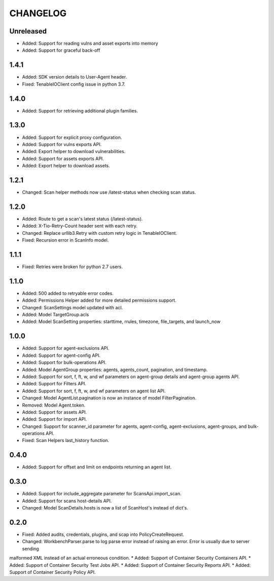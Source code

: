 =========
CHANGELOG
=========

Unreleased
==========

* Added: Support for reading vulns and asset exports into memory
* Added: Support for graceful back-off

1.4.1
==========

* Added: SDK version details to User-Agent header.
* Fixed: TenableIOClient config issue in python 3.7.

1.4.0
==========

* Added: Support for retrieving additional plugin families.

1.3.0
==========

* Added: Support for explicit proxy configuration.
* Added: Support for vulns exports API.
* Added: Export helper to download vulnerabilities.
* Added: Support for assets exports API.
* Added: Export helper to download assets.

1.2.1
==========

* Changed: Scan helper methods now use /latest-status when checking scan status.

1.2.0
==========

* Added: Route to get a scan's latest status (/latest-status).
* Added: X-Tio-Retry-Count header sent with each retry.
* Changed: Replace urllib3.Retry with custom retry logic in TenableIOClient.
* Fixed: Recursion error in ScanInfo model.

1.1.1
==========

* Fixed: Retries were broken for python 2.7 users.

1.1.0
==========

* Added: 500 added to retryable error codes.
* Added: Permissions Helper added for more detailed permissions support.
* Changed: ScanSettings model updated with acl.
* Added: Model TargetGroup.acls
* Added: Model ScanSetting properties: starttime, rrules, timezone, file_targets, and launch_now

1.0.0
==========

* Added: Support for agent-exclusions API.
* Added: Support for agent-config API.
* Added: Support for bulk-operations API.
* Added: Model AgentGroup properties: agents, agents_count, pagination, and timestamp.
* Added: Support for sort, f, ft, w, and wf parameters on agent-group details and agent-group agents API.
* Added: Support for Filters API.
* Added: Support for sort, f, ft, w, and wf parameters on agent list API.
* Changed: Model AgentList.pagination is now an instance of model FilterPagination.
* Removed: Model Agent.token.
* Added: Support for assets API.
* Added: Support for import API.
* Changed: Support for scanner_id parameter for agents, agent-config, agent-exclusions, agent-groups, and bulk-operations API.
* Fixed: Scan Helpers last_history function.

0.4.0
=====

* Added: Support for offset and limit on endpoints returning an agent list.

0.3.0
=====

* Added: Support for include_aggregate parameter for ScansApi.import_scan.
* Added: Support for scans host-details API.
* Changed: Model ScanDetails.hosts is now a list of ScanHost's instead of dict's.

0.2.0
=====

* Fixed: Added audits, credentials, plugins, and scap into PolicyCreateRequest.
* Changed: WorkbenchParser.parse to log parse error instead of raising an error. Error is usually due to server sending
malformed XML instead of an actual erroneous condition.
* Added: Support of Container Security Containers API.
* Added: Support of Container Security Test Jobs API.
* Added: Support of Container Security Reports API.
* Added: Support of Container Security Policy API.
